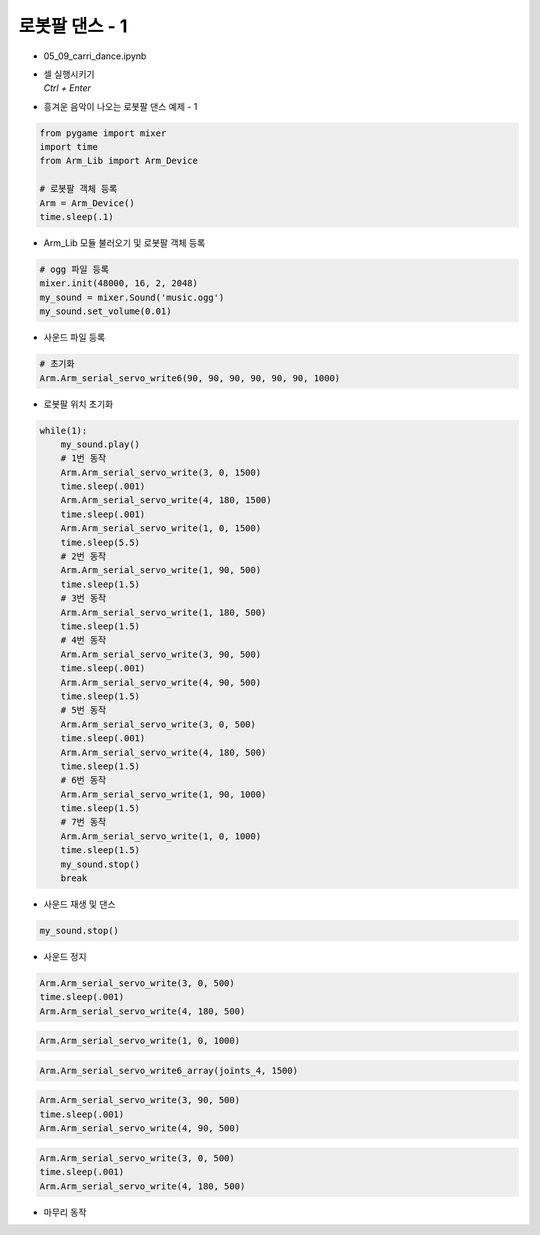 ===============
로봇팔 댄스 - 1
===============


-   05_09_carri_dance.ipynb
-   | 셀 실행시키기
    | `Ctrl + Enter`

.. image:: ../images/arm_dance1.png

-   흥겨운 음악이 나오는 로봇팔 댄스 예제 - 1

.. code-block:: python

    from pygame import mixer
    import time
    from Arm_Lib import Arm_Device

    # 로봇팔 객체 등록
    Arm = Arm_Device()
    time.sleep(.1)

-   Arm_Lib 모듈 불러오기 및 로봇팔 객체 등록


.. code-block:: python

    # ogg 파일 등록
    mixer.init(48000, 16, 2, 2048)
    my_sound = mixer.Sound('music.ogg')
    my_sound.set_volume(0.01)

-   사운드 파일 등록

.. code-block:: python

    # 초기화
    Arm.Arm_serial_servo_write6(90, 90, 90, 90, 90, 90, 1000)

-   로봇팔 위치 초기화

.. code-block:: python

    while(1):
        my_sound.play()
        # 1번 동작
        Arm.Arm_serial_servo_write(3, 0, 1500)
        time.sleep(.001)
        Arm.Arm_serial_servo_write(4, 180, 1500)
        time.sleep(.001)
        Arm.Arm_serial_servo_write(1, 0, 1500)
        time.sleep(5.5)
        # 2번 동작
        Arm.Arm_serial_servo_write(1, 90, 500)
        time.sleep(1.5)
        # 3번 동작
        Arm.Arm_serial_servo_write(1, 180, 500)
        time.sleep(1.5)
        # 4번 동작
        Arm.Arm_serial_servo_write(3, 90, 500)
        time.sleep(.001)
        Arm.Arm_serial_servo_write(4, 90, 500)
        time.sleep(1.5)
        # 5번 동작
        Arm.Arm_serial_servo_write(3, 0, 500)
        time.sleep(.001)
        Arm.Arm_serial_servo_write(4, 180, 500)
        time.sleep(1.5)
        # 6번 동작
        Arm.Arm_serial_servo_write(1, 90, 1000)
        time.sleep(1.5)
        # 7번 동작
        Arm.Arm_serial_servo_write(1, 0, 1000)
        time.sleep(1.5)
        my_sound.stop()
        break

-   사운드 재생 및 댄스

.. code-block:: python

    my_sound.stop()

-   사운드 정지

.. code-block:: python

    Arm.Arm_serial_servo_write(3, 0, 500)
    time.sleep(.001)
    Arm.Arm_serial_servo_write(4, 180, 500)

.. code-block:: python

    Arm.Arm_serial_servo_write(1, 0, 1000)

.. code-block:: python

    Arm.Arm_serial_servo_write6_array(joints_4, 1500)

.. code-block:: python

    Arm.Arm_serial_servo_write(3, 90, 500)
    time.sleep(.001)
    Arm.Arm_serial_servo_write(4, 90, 500)


.. code-block:: python

    Arm.Arm_serial_servo_write(3, 0, 500)
    time.sleep(.001)
    Arm.Arm_serial_servo_write(4, 180, 500)

-   마무리 동작